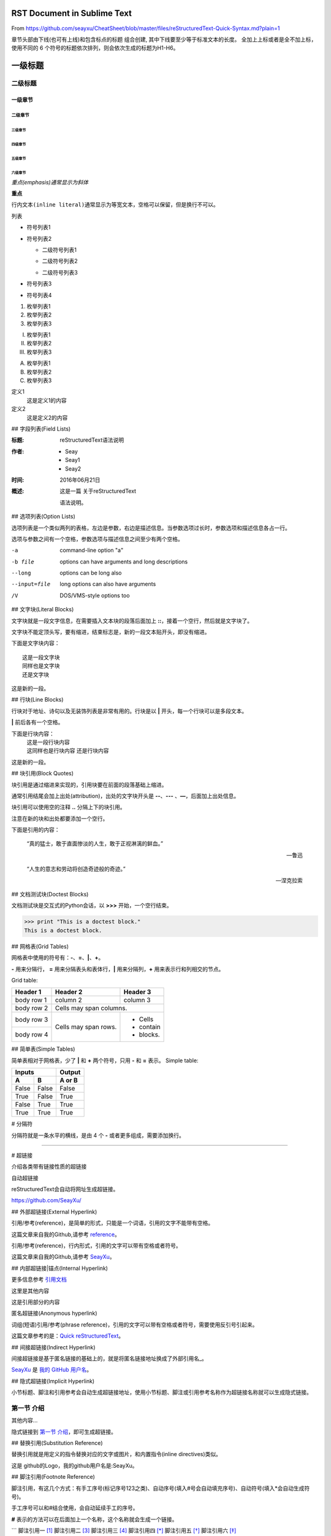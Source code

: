 ======
RST Document in Sublime Text
======

From https://github.com/seayxu/CheatSheet/blob/master/files/reStructuredText-Quick-Syntax.md?plain=1


章节头部由下线(也可有上线)和包含标点的标题 组合创建, 其中下线要至少等于标准文本的长度。
全加上上标或者是全不加上标，使用不同的 6 个符号的标题依次排列，则会依次生成的标题为H1-H6。

=========
一级标题
=========
二级标题
=========
一级章节
^^^^^^^^
二级章节
---------
三级章节
>>>>>>>>>
四级章节
:::::::::
五级章节
'''''''''
六级章节
""""""""


*重点(emphasis)通常显示为斜体*

**重点**

``行内文本(inline literal)通常显示为等宽文本，空格可以保留，但是换行不可以。``


列表

- 符号列表1
- 符号列表2

  + 二级符号列表1

  - 二级符号列表2

  * 二级符号列表3

* 符号列表3

+ 符号列表4

1. 枚举列表1
#. 枚举列表2
#. 枚举列表3

(I) 枚举列表1
(#) 枚举列表2
(#) 枚举列表3

A) 枚举列表1
#) 枚举列表2
#) 枚举列表3


定义1
  这是定义1的内容

定义2
  这是定义2的内容


## 字段列表(Field Lists)

:标题: reStructuredText语法说明

:作者:
 - Seay
 - Seay1
 - Seay2

:时间: 2016年06月21日

:概述: 这是一篇
 关于reStructuredText

 语法说明。


## 选项列表(Option Lists)

选项列表是一个类似两列的表格，左边是参数，右边是描述信息。当参数选项过长时，参数选项和描述信息各占一行。

选项与参数之间有一个空格，参数选项与描述信息之间至少有两个空格。

-a            command-line option "a"
-b file       options can have arguments
              and long descriptions
--long        options can be long also
--input=file  long options can also have
              arguments
/V            DOS/VMS-style options too

## 文字块(Literal Blocks)

文字块就是一段文字信息，在需要插入文本块的段落后面加上 **::**，接着一个空行，然后就是文字块了。

文字块不能定顶头写，要有缩进，结束标志是，新的一段文本贴开头，即没有缩进。

下面是文字块内容：
::

   这是一段文字块
   同样也是文字块
   还是文字块

这是新的一段。

## 行块(Line Blocks)

行块对于地址、诗句以及无装饰列表是非常有用的。行块是以 **|** 开头，每一个行块可以是多段文本。

**|** 前后各有一个空格。

下面是行块内容：
 | 这是一段行块内容
 | 这同样也是行块内容
   还是行块内容

这是新的一段。


## 块引用(Block Quotes)

块引用是通过缩进来实现的，引用块要在前面的段落基础上缩进。

通常引用结尾会加上出处(attribution)，出处的文字块开头是 **--**、**---** 、**—**，后面加上出处信息。

块引用可以使用空的注释 **..** 分隔上下的块引用。

注意在新的块和出处都要添加一个空行。

下面是引用的内容：

	“真的猛士，敢于直面惨淡的人生，敢于正视淋漓的鲜血。”

	--- 鲁迅

..

	“人生的意志和劳动将创造奇迹般的奇迹。”

	— 涅克拉索

## 文档测试块(Doctest Blocks)

文档测试块是交互式的Python会话，以 **>>>** 开始，一个空行结束。

>>> print "This is a doctest block."
This is a doctest block.

## 网格表(Grid Tables)

网格表中使用的符号有：**-**、**=**、**|**、**+**。

**-** 用来分隔行， **=** 用来分隔表头和表体行，**|** 用来分隔列，**+** 用来表示行和列相交的节点。

Grid table:

+------------+------------+-----------+
| Header 1   | Header 2   | Header 3  |
+============+============+===========+
| body row 1 | column 2   | column 3  |
+------------+------------+-----------+
| body row 2 | Cells may span columns.|
+------------+------------+-----------+
| body row 3 | Cells may  | - Cells   |
+------------+ span rows. | - contain |
| body row 4 |            | - blocks. |
+------------+------------+-----------+

## 简单表(Simple Tables)

简单表相对于网格表，少了 **|** 和 **+** 两个符号，只用 **-** 和 **=** 表示。
Simple table:

=====  =====  ======
   Inputs     Output
------------  ------
  A      B    A or B
=====  =====  ======
False  False  False
True   False  True
False  True   True
True   True   True
=====  =====  ======

# 分隔符

分隔符就是一条水平的横线，是由 4 个 **-** 或者更多组成，需要添加换行。

----

# 超链接

介绍各类带有链接性质的超链接

自动超链接

reStructuredText会自动将网址生成超链接。


https://github.com/SeayXu/


## 外部超链接(External Hyperlink)

引用/参考(reference)，是简单的形式，只能是一个词语，引用的文字不能带有空格。

这篇文章来自我的Github,请参考 reference_。

.. _reference: https://github.com/SeayXu/

引用/参考(reference)，行内形式，引用的文字可以带有空格或者符号。

这篇文章来自我的Github,请参考 `SeayXu <https://github.com/SeayXu/>`_。


## 内部超链接|锚点(Internal Hyperlink)

更多信息参考 引用文档_

这里是其他内容

.. _引用文档:

这是引用部分的内容


匿名超链接(Anonymous hyperlink)

词组(短语)引用/参考(phrase reference)，引用的文字可以带有空格或者符号，需要使用反引号引起来。

这篇文章参考的是：`Quick reStructuredText`__。

.. __: http://docutils.sourceforge.net/docs/user/rst/quickref.html


## 间接超链接(Indirect Hyperlink)

间接超链接是基于匿名链接的基础上的，就是将匿名链接地址换成了外部引用名_。

SeayXu_ 是 `我的 GitHub 用户名`__。

.. _SeayXu: https://github.com/SeayXu/

__ SeayXu_


## 隐式超链接(Implicit Hyperlink)

小节标题、脚注和引用参考会自动生成超链接地址，使用小节标题、脚注或引用参考名称作为超链接名称就可以生成隐式链接。

第一节 介绍
===========

其他内容...

隐式链接到 `第一节 介绍`_，即可生成超链接。


## 替换引用(Substitution Reference)

替换引用就是用定义的指令替换对应的文字或图片，和内置指令(inline directives)类似。

这是 |logo| github的Logo，我的github用户名是:|name|。

.. |logo| image:: https://help.github.com/assets/images/site/favicon.ico
.. |name| replace:: SeayXu


## 脚注引用(Footnote Reference)

脚注引用，有这几个方式：有手工序号(标记序号123之类)、自动序号(填入#号会自动填充序号)、自动符号(填入*会自动生成符号)。

手工序号可以和#结合使用，会自动延续手工的序号。


**#** 表示的方法可以在后面加上一个名称，这个名称就会生成一个链接。

```
脚注引用一 [1]_
脚注引用二 [#]_
脚注引用三 [#链接]_
脚注引用四 [*]_
脚注引用五 [*]_
脚注引用六 [*]_

.. [1] 脚注内容一
.. [2] 脚注内容二
.. [#] 脚注内容三
.. [#链接] 脚注内容四 链接_
.. [*] 脚注内容五
.. [*] 脚注内容六
.. [*] 脚注内容七


# 注释(Comments)

注释以 **..** 开头，后面接注释内容即可，可以是多行内容，多行时每行开头要加一个空格。

..
 我是注释内容
 你们看不到我